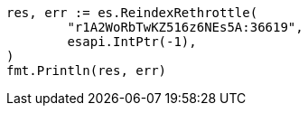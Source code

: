 // Generated from docs-reindex_68738b4fd0dda177022be45be95b4c84_test.go
//
[source, go]
----
res, err := es.ReindexRethrottle(
	"r1A2WoRbTwKZ516z6NEs5A:36619",
	esapi.IntPtr(-1),
)
fmt.Println(res, err)
----
